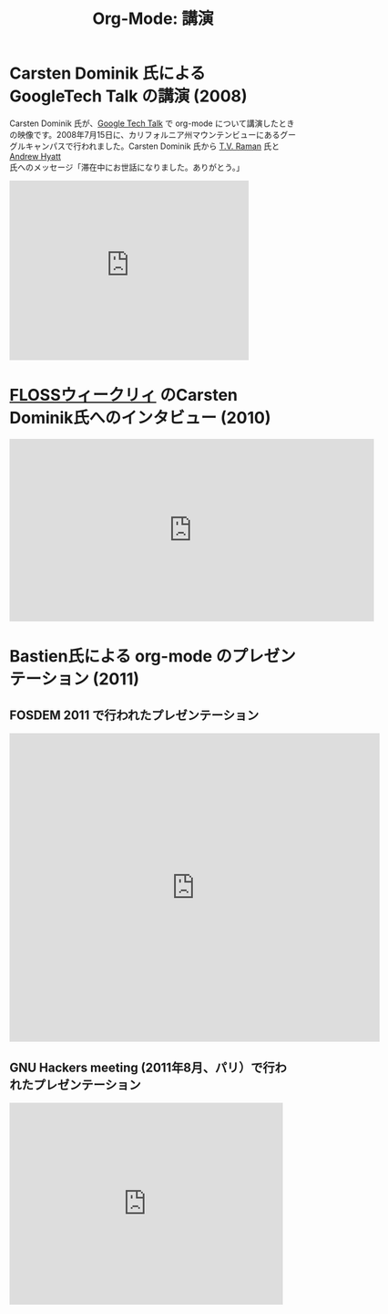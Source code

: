 #+TITLE: Org-Mode: 講演
#+AUTHOR: Bastien
#+LANGUAGE:  ja
#+OPTIONS:   H:3 num:nil toc:nil \n:nil @:t ::t |:t ^:t *:t TeX:t author:nil <:t LaTeX:t
#+KEYWORDS:  Org Emacs アウトライン 計画 ノート 編集 プロジェクト プレーンテキスト LaTeX HTML
#+DESCRIPTION: Org: ノート、計画、編集のための Emacs モード
#+STYLE:     <base href="http://orgmode.org/ja/" />
#+STYLE:     <link rel="stylesheet" href="http://orgmode.org/org.css" type="text/css" />

#+begin_html
<script type="text/javascript">
if (navigator.appName == 'Netscape') 
var language = navigator.language; 
else 
var language = navigator.browserLanguage; 
if (language.indexOf('fr') > -1) document.location.href = '/fr/talks.html'; 
</script>
#+end_html

* Carsten Dominik 氏による GoogleTech Talk の講演 (2008)

Carsten Dominik 氏が、[[http://research.google.com/video.html][Google Tech Talk]] で org-mode について講演したときの映像です。2008年7月15日に、カリフォルニア州マウンテンビューにあるグーグルキャンパスで行われました。Carsten Dominik 氏から [[http://emacspeak.sourceforge.net/raman/][T.V. Raman]] 氏と [[http://technical-dresese.blogspot.com/][Andrew Hyatt]] 氏へのメッセージ「滞在中にお世話になりました。ありがとう。」

#+begin_html
<iframe width="420" height="315" src="http://www.youtube.com/embed/oJTwQvgfgMM" frameborder="0" allowfullscreen></iframe>
#+end_html

*  [[http://twit.tv/show/floss-weekly/136][FLOSSウィークリィ]] のCarsten Dominik氏へのインタビュー (2010)

#+begin_html
<iframe src="http://twit.tv/embed/8239" width="640" height="320" scrolling="no" marginwidth="0" marginheight="0" hspace="0" align="middle" frameborder="0"></iframe>
#+end_html

* Bastien氏による org-mode のプレゼンテーション (2011)

** FOSDEM 2011 で行われたプレゼンテーション

#+begin_html
<iframe style="border:none;width:650px;height:541px;" src="http://icant.co.uk/slidesharehtml/embed.php?url=http://www.slideshare.net/bzg/org-fosdem2011&width=600"></iframe>
#+end_html

** GNU Hackers meeting (2011年8月、パリ）で行われたプレゼンテーション

#+begin_html
<iframe src="http://player.vimeo.com/video/30721952?title=0&amp;byline=0&amp;portrait=0" width="480" height="354" frameborder="0" webkitAllowFullScreen mozallowfullscreen allowFullScreen></iframe>
#+end_html
